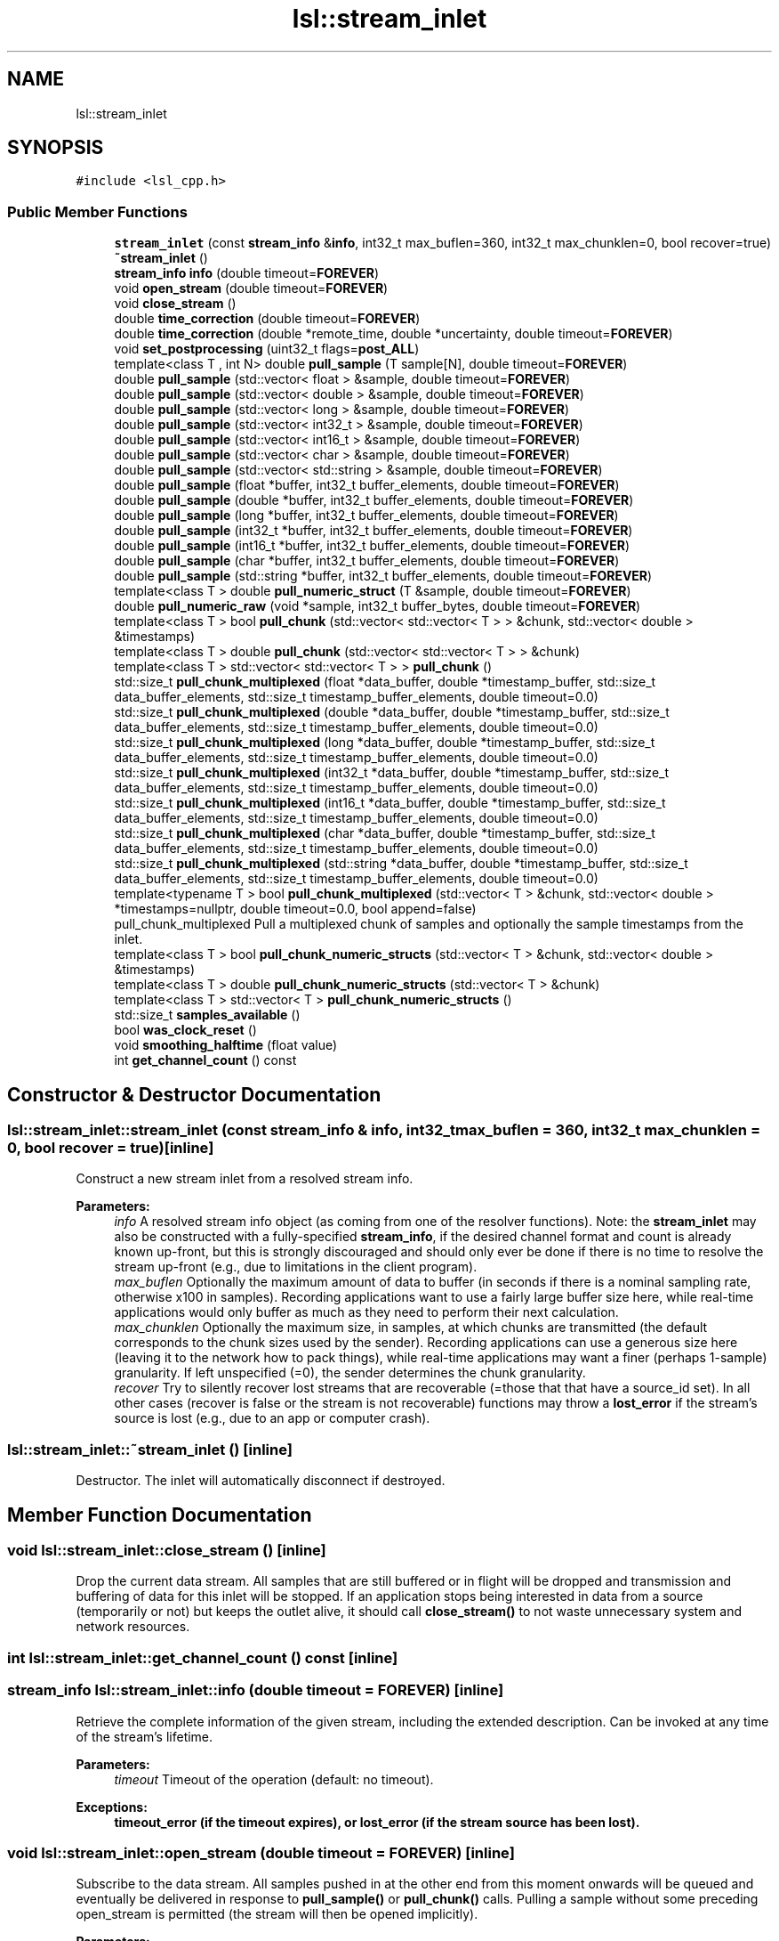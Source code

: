 .TH "lsl::stream_inlet" 3 "Fri May 10 2019" "lslpub_OTB" \" -*- nroff -*-
.ad l
.nh
.SH NAME
lsl::stream_inlet
.SH SYNOPSIS
.br
.PP
.PP
\fC#include <lsl_cpp\&.h>\fP
.SS "Public Member Functions"

.in +1c
.ti -1c
.RI "\fBstream_inlet\fP (const \fBstream_info\fP &\fBinfo\fP, int32_t max_buflen=360, int32_t max_chunklen=0, bool recover=true)"
.br
.ti -1c
.RI "\fB~stream_inlet\fP ()"
.br
.ti -1c
.RI "\fBstream_info\fP \fBinfo\fP (double timeout=\fBFOREVER\fP)"
.br
.ti -1c
.RI "void \fBopen_stream\fP (double timeout=\fBFOREVER\fP)"
.br
.ti -1c
.RI "void \fBclose_stream\fP ()"
.br
.ti -1c
.RI "double \fBtime_correction\fP (double timeout=\fBFOREVER\fP)"
.br
.ti -1c
.RI "double \fBtime_correction\fP (double *remote_time, double *uncertainty, double timeout=\fBFOREVER\fP)"
.br
.ti -1c
.RI "void \fBset_postprocessing\fP (uint32_t flags=\fBpost_ALL\fP)"
.br
.ti -1c
.RI "template<class T , int N> double \fBpull_sample\fP (T sample[N], double timeout=\fBFOREVER\fP)"
.br
.ti -1c
.RI "double \fBpull_sample\fP (std::vector< float > &sample, double timeout=\fBFOREVER\fP)"
.br
.ti -1c
.RI "double \fBpull_sample\fP (std::vector< double > &sample, double timeout=\fBFOREVER\fP)"
.br
.ti -1c
.RI "double \fBpull_sample\fP (std::vector< long > &sample, double timeout=\fBFOREVER\fP)"
.br
.ti -1c
.RI "double \fBpull_sample\fP (std::vector< int32_t > &sample, double timeout=\fBFOREVER\fP)"
.br
.ti -1c
.RI "double \fBpull_sample\fP (std::vector< int16_t > &sample, double timeout=\fBFOREVER\fP)"
.br
.ti -1c
.RI "double \fBpull_sample\fP (std::vector< char > &sample, double timeout=\fBFOREVER\fP)"
.br
.ti -1c
.RI "double \fBpull_sample\fP (std::vector< std::string > &sample, double timeout=\fBFOREVER\fP)"
.br
.ti -1c
.RI "double \fBpull_sample\fP (float *buffer, int32_t buffer_elements, double timeout=\fBFOREVER\fP)"
.br
.ti -1c
.RI "double \fBpull_sample\fP (double *buffer, int32_t buffer_elements, double timeout=\fBFOREVER\fP)"
.br
.ti -1c
.RI "double \fBpull_sample\fP (long *buffer, int32_t buffer_elements, double timeout=\fBFOREVER\fP)"
.br
.ti -1c
.RI "double \fBpull_sample\fP (int32_t *buffer, int32_t buffer_elements, double timeout=\fBFOREVER\fP)"
.br
.ti -1c
.RI "double \fBpull_sample\fP (int16_t *buffer, int32_t buffer_elements, double timeout=\fBFOREVER\fP)"
.br
.ti -1c
.RI "double \fBpull_sample\fP (char *buffer, int32_t buffer_elements, double timeout=\fBFOREVER\fP)"
.br
.ti -1c
.RI "double \fBpull_sample\fP (std::string *buffer, int32_t buffer_elements, double timeout=\fBFOREVER\fP)"
.br
.ti -1c
.RI "template<class T > double \fBpull_numeric_struct\fP (T &sample, double timeout=\fBFOREVER\fP)"
.br
.ti -1c
.RI "double \fBpull_numeric_raw\fP (void *sample, int32_t buffer_bytes, double timeout=\fBFOREVER\fP)"
.br
.ti -1c
.RI "template<class T > bool \fBpull_chunk\fP (std::vector< std::vector< T > > &chunk, std::vector< double > &timestamps)"
.br
.ti -1c
.RI "template<class T > double \fBpull_chunk\fP (std::vector< std::vector< T > > &chunk)"
.br
.ti -1c
.RI "template<class T > std::vector< std::vector< T > > \fBpull_chunk\fP ()"
.br
.ti -1c
.RI "std::size_t \fBpull_chunk_multiplexed\fP (float *data_buffer, double *timestamp_buffer, std::size_t data_buffer_elements, std::size_t timestamp_buffer_elements, double timeout=0\&.0)"
.br
.ti -1c
.RI "std::size_t \fBpull_chunk_multiplexed\fP (double *data_buffer, double *timestamp_buffer, std::size_t data_buffer_elements, std::size_t timestamp_buffer_elements, double timeout=0\&.0)"
.br
.ti -1c
.RI "std::size_t \fBpull_chunk_multiplexed\fP (long *data_buffer, double *timestamp_buffer, std::size_t data_buffer_elements, std::size_t timestamp_buffer_elements, double timeout=0\&.0)"
.br
.ti -1c
.RI "std::size_t \fBpull_chunk_multiplexed\fP (int32_t *data_buffer, double *timestamp_buffer, std::size_t data_buffer_elements, std::size_t timestamp_buffer_elements, double timeout=0\&.0)"
.br
.ti -1c
.RI "std::size_t \fBpull_chunk_multiplexed\fP (int16_t *data_buffer, double *timestamp_buffer, std::size_t data_buffer_elements, std::size_t timestamp_buffer_elements, double timeout=0\&.0)"
.br
.ti -1c
.RI "std::size_t \fBpull_chunk_multiplexed\fP (char *data_buffer, double *timestamp_buffer, std::size_t data_buffer_elements, std::size_t timestamp_buffer_elements, double timeout=0\&.0)"
.br
.ti -1c
.RI "std::size_t \fBpull_chunk_multiplexed\fP (std::string *data_buffer, double *timestamp_buffer, std::size_t data_buffer_elements, std::size_t timestamp_buffer_elements, double timeout=0\&.0)"
.br
.ti -1c
.RI "template<typename T > bool \fBpull_chunk_multiplexed\fP (std::vector< T > &chunk, std::vector< double > *timestamps=nullptr, double timeout=0\&.0, bool append=false)"
.br
.RI "pull_chunk_multiplexed Pull a multiplexed chunk of samples and optionally the sample timestamps from the inlet\&. "
.ti -1c
.RI "template<class T > bool \fBpull_chunk_numeric_structs\fP (std::vector< T > &chunk, std::vector< double > &timestamps)"
.br
.ti -1c
.RI "template<class T > double \fBpull_chunk_numeric_structs\fP (std::vector< T > &chunk)"
.br
.ti -1c
.RI "template<class T > std::vector< T > \fBpull_chunk_numeric_structs\fP ()"
.br
.ti -1c
.RI "std::size_t \fBsamples_available\fP ()"
.br
.ti -1c
.RI "bool \fBwas_clock_reset\fP ()"
.br
.ti -1c
.RI "void \fBsmoothing_halftime\fP (float value)"
.br
.ti -1c
.RI "int \fBget_channel_count\fP () const"
.br
.in -1c
.SH "Constructor & Destructor Documentation"
.PP 
.SS "lsl::stream_inlet::stream_inlet (const \fBstream_info\fP & info, int32_t max_buflen = \fC360\fP, int32_t max_chunklen = \fC0\fP, bool recover = \fCtrue\fP)\fC [inline]\fP"
Construct a new stream inlet from a resolved stream info\&. 
.PP
\fBParameters:\fP
.RS 4
\fIinfo\fP A resolved stream info object (as coming from one of the resolver functions)\&. Note: the \fBstream_inlet\fP may also be constructed with a fully-specified \fBstream_info\fP, if the desired channel format and count is already known up-front, but this is strongly discouraged and should only ever be done if there is no time to resolve the stream up-front (e\&.g\&., due to limitations in the client program)\&. 
.br
\fImax_buflen\fP Optionally the maximum amount of data to buffer (in seconds if there is a nominal sampling rate, otherwise x100 in samples)\&. Recording applications want to use a fairly large buffer size here, while real-time applications would only buffer as much as they need to perform their next calculation\&. 
.br
\fImax_chunklen\fP Optionally the maximum size, in samples, at which chunks are transmitted (the default corresponds to the chunk sizes used by the sender)\&. Recording applications can use a generous size here (leaving it to the network how to pack things), while real-time applications may want a finer (perhaps 1-sample) granularity\&. If left unspecified (=0), the sender determines the chunk granularity\&. 
.br
\fIrecover\fP Try to silently recover lost streams that are recoverable (=those that that have a source_id set)\&. In all other cases (recover is false or the stream is not recoverable) functions may throw a \fBlost_error\fP if the stream's source is lost (e\&.g\&., due to an app or computer crash)\&. 
.RE
.PP

.SS "lsl::stream_inlet::~stream_inlet ()\fC [inline]\fP"
Destructor\&. The inlet will automatically disconnect if destroyed\&. 
.SH "Member Function Documentation"
.PP 
.SS "void lsl::stream_inlet::close_stream ()\fC [inline]\fP"
Drop the current data stream\&. All samples that are still buffered or in flight will be dropped and transmission and buffering of data for this inlet will be stopped\&. If an application stops being interested in data from a source (temporarily or not) but keeps the outlet alive, it should call \fBclose_stream()\fP to not waste unnecessary system and network resources\&. 
.SS "int lsl::stream_inlet::get_channel_count () const\fC [inline]\fP"

.SS "\fBstream_info\fP lsl::stream_inlet::info (double timeout = \fC\fBFOREVER\fP\fP)\fC [inline]\fP"
Retrieve the complete information of the given stream, including the extended description\&. Can be invoked at any time of the stream's lifetime\&. 
.PP
\fBParameters:\fP
.RS 4
\fItimeout\fP Timeout of the operation (default: no timeout)\&. 
.RE
.PP
\fBExceptions:\fP
.RS 4
\fI\fBtimeout_error\fP\fP (if the timeout expires), or \fBlost_error\fP (if the stream source has been lost)\&. 
.RE
.PP

.SS "void lsl::stream_inlet::open_stream (double timeout = \fC\fBFOREVER\fP\fP)\fC [inline]\fP"
Subscribe to the data stream\&. All samples pushed in at the other end from this moment onwards will be queued and eventually be delivered in response to \fBpull_sample()\fP or \fBpull_chunk()\fP calls\&. Pulling a sample without some preceding open_stream is permitted (the stream will then be opened implicitly)\&. 
.PP
\fBParameters:\fP
.RS 4
\fItimeout\fP Optional timeout of the operation (default: no timeout)\&. 
.RE
.PP
\fBExceptions:\fP
.RS 4
\fI\fBtimeout_error\fP\fP (if the timeout expires), or \fBlost_error\fP (if the stream source has been lost)\&. 
.RE
.PP

.SS "template<class T > bool lsl::stream_inlet::pull_chunk (std::vector< std::vector< T > > & chunk, std::vector< double > & timestamps)\fC [inline]\fP"
Pull a chunk of samples from the inlet\&. This is the most complete version, returning both the data and a timestamp for each sample\&. 
.PP
\fBParameters:\fP
.RS 4
\fIchunk\fP A vector of vectors to hold the samples\&. 
.br
\fItimestamps\fP A vector to hold the time stamps\&. 
.RE
.PP
\fBReturns:\fP
.RS 4
True if some data was obtained\&. 
.RE
.PP
\fBExceptions:\fP
.RS 4
\fI\fBlost_error\fP\fP (if the stream source has been lost)\&. 
.RE
.PP

.SS "template<class T > double lsl::stream_inlet::pull_chunk (std::vector< std::vector< T > > & chunk)\fC [inline]\fP"
Pull a chunk of samples from the inlet\&. This version returns only the most recent sample's time stamp\&. 
.PP
\fBParameters:\fP
.RS 4
\fIchunk\fP A vector of vectors to hold the samples\&. 
.RE
.PP
\fBReturns:\fP
.RS 4
The time when the most recent sample was captured on the remote machine, or 0\&.0 if no new sample was available\&. 
.RE
.PP
\fBExceptions:\fP
.RS 4
\fI\fBlost_error\fP\fP (if the stream source has been lost) 
.RE
.PP

.SS "template<class T > std::vector<std::vector<T> > lsl::stream_inlet::pull_chunk ()\fC [inline]\fP"
Pull a chunk of samples from the inlet\&. This function does not return time stamps for the samples\&. Invoked as: mychunk = \fBpull_chunk<float>()\fP; 
.PP
\fBReturns:\fP
.RS 4
A vector of vectors containing the obtained samples; may be empty\&. 
.RE
.PP
\fBExceptions:\fP
.RS 4
\fI\fBlost_error\fP\fP (if the stream source has been lost) 
.RE
.PP

.SS "std::size_t lsl::stream_inlet::pull_chunk_multiplexed (float * data_buffer, double * timestamp_buffer, std::size_t data_buffer_elements, std::size_t timestamp_buffer_elements, double timeout = \fC0\&.0\fP)\fC [inline]\fP"
Pull a chunk of data from the inlet into a pre-allocated buffer\&. This is a high-performance function that performs no memory allocations (useful for very high data rates or on low-powered devices)\&. IMPORTANT: Note that the provided data buffer size is measured in channel values (e\&.g\&., floats) rather than in samples\&. 
.PP
\fBParameters:\fP
.RS 4
\fIdata_buffer\fP A pointer to a buffer of data values where the results shall be stored\&. 
.br
\fItimestamp_buffer\fP A pointer to a buffer of timestamp values where time stamps shall be stored\&. If this is NULL, no time stamps will be returned\&. 
.br
\fIdata_buffer_elements\fP The size of the data buffer, in channel data elements (of type T)\&. Must be a multiple of the stream's channel count\&. 
.br
\fItimestamp_buffer_elements\fP The size of the timestamp buffer\&. If a timestamp buffer is provided then this must correspond to the same number of samples as data_buffer_elements\&. 
.br
\fItimeout\fP The timeout for this operation, if any\&. When the timeout expires, the function may return before the entire buffer is filled\&. The default value of 0\&.0 will retrieve only data available for immediate pickup\&. 
.RE
.PP
\fBReturns:\fP
.RS 4
data_elements_written Number of channel data elements written to the data buffer\&. 
.RE
.PP
\fBExceptions:\fP
.RS 4
\fI\fBlost_error\fP\fP (if the stream source has been lost)\&. 
.RE
.PP

.SS "std::size_t lsl::stream_inlet::pull_chunk_multiplexed (double * data_buffer, double * timestamp_buffer, std::size_t data_buffer_elements, std::size_t timestamp_buffer_elements, double timeout = \fC0\&.0\fP)\fC [inline]\fP"

.SS "std::size_t lsl::stream_inlet::pull_chunk_multiplexed (long * data_buffer, double * timestamp_buffer, std::size_t data_buffer_elements, std::size_t timestamp_buffer_elements, double timeout = \fC0\&.0\fP)\fC [inline]\fP"

.SS "std::size_t lsl::stream_inlet::pull_chunk_multiplexed (int32_t * data_buffer, double * timestamp_buffer, std::size_t data_buffer_elements, std::size_t timestamp_buffer_elements, double timeout = \fC0\&.0\fP)\fC [inline]\fP"

.SS "std::size_t lsl::stream_inlet::pull_chunk_multiplexed (int16_t * data_buffer, double * timestamp_buffer, std::size_t data_buffer_elements, std::size_t timestamp_buffer_elements, double timeout = \fC0\&.0\fP)\fC [inline]\fP"

.SS "std::size_t lsl::stream_inlet::pull_chunk_multiplexed (char * data_buffer, double * timestamp_buffer, std::size_t data_buffer_elements, std::size_t timestamp_buffer_elements, double timeout = \fC0\&.0\fP)\fC [inline]\fP"

.SS "std::size_t lsl::stream_inlet::pull_chunk_multiplexed (std::string * data_buffer, double * timestamp_buffer, std::size_t data_buffer_elements, std::size_t timestamp_buffer_elements, double timeout = \fC0\&.0\fP)\fC [inline]\fP"

.SS "template<typename T > bool lsl::stream_inlet::pull_chunk_multiplexed (std::vector< T > & chunk, std::vector< double > * timestamps = \fCnullptr\fP, double timeout = \fC0\&.0\fP, bool append = \fCfalse\fP)\fC [inline]\fP"

.PP
pull_chunk_multiplexed Pull a multiplexed chunk of samples and optionally the sample timestamps from the inlet\&. 
.PP
\fBParameters:\fP
.RS 4
\fIchunk\fP A vector to hold the multiplexed (Sample 1 Channel 1, S1C2, S2C1, S2C2, S3C1, S3C2, \&.\&.\&.) samples 
.br
\fItimestamps\fP A vector to hold the timestamps or nullptr 
.br
\fItimeout\fP Time to wait for the first sample\&. The default value of 0\&.0 will not wait for data to arrive, pulling only samples already received\&. 
.br
\fIappend\fP (True:) Append data or (false:) clear them first 
.RE
.PP
\fBReturns:\fP
.RS 4
True if some data was obtained\&. 
.RE
.PP
\fBExceptions:\fP
.RS 4
\fI\fBlost_error\fP\fP (if the stream source has been lost)\&. 
.RE
.PP

.SS "template<class T > bool lsl::stream_inlet::pull_chunk_numeric_structs (std::vector< T > & chunk, std::vector< double > & timestamps)\fC [inline]\fP"
Pull a chunk of samples from the inlet\&. This is the most complete version, returning both the data and a timestamp for each sample\&. 
.PP
\fBParameters:\fP
.RS 4
\fIchunk\fP A vector of C-style structs to hold the samples\&. 
.br
\fItimestamps\fP A vector to hold the time stamps\&. 
.RE
.PP
\fBReturns:\fP
.RS 4
True if some data was obtained\&. 
.RE
.PP
\fBExceptions:\fP
.RS 4
\fI\fBlost_error\fP\fP (if the stream source has been lost) 
.RE
.PP

.SS "template<class T > double lsl::stream_inlet::pull_chunk_numeric_structs (std::vector< T > & chunk)\fC [inline]\fP"
Pull a chunk of samples from the inlet\&. This version returns only the most recent sample's time stamp\&. 
.PP
\fBParameters:\fP
.RS 4
\fIchunk\fP A vector of C-style structs to hold the samples\&. 
.RE
.PP
\fBReturns:\fP
.RS 4
The time when the most recent sample was captured on the remote machine, or 0\&.0 if no new sample was available\&. 
.RE
.PP
\fBExceptions:\fP
.RS 4
\fI\fBlost_error\fP\fP (if the stream source has been lost) 
.RE
.PP

.SS "template<class T > std::vector<T> lsl::stream_inlet::pull_chunk_numeric_structs ()\fC [inline]\fP"
Pull a chunk of samples from the inlet\&. This function does not return time stamps\&. Invoked as: mychunk = \fBpull_chunk<mystruct>()\fP; 
.PP
\fBReturns:\fP
.RS 4
A vector of C-style structs containing the obtained samples; may be empty\&. 
.RE
.PP
\fBExceptions:\fP
.RS 4
\fI\fBlost_error\fP\fP (if the stream source has been lost) 
.RE
.PP

.SS "double lsl::stream_inlet::pull_numeric_raw (void * sample, int32_t buffer_bytes, double timeout = \fC\fBFOREVER\fP\fP)\fC [inline]\fP"
Pull a sample from the inlet and read it into a pointer to raw data\&. No type checking or conversions are done (not recommended!)\&. Do not use for variable-size/string-formatted streams\&. 
.PP
\fBParameters:\fP
.RS 4
\fIbuffer\fP A pointer to hold the resulting raw sample data\&. 
.br
\fIbuffer_bytes\fP The number of bytes allocated in the buffer\&. Note: it is the responsibility of the user to allocate enough memory\&. 
.br
\fItimeout\fP The timeout for this operation, if any\&. Use 0\&.0 to make the function non-blocking\&. 
.RE
.PP
\fBReturns:\fP
.RS 4
The capture time of the sample on the remote machine, or 0\&.0 if no new sample was available\&. To remap this time stamp to the local clock, add the value returned by \&.\fBtime_correction()\fP to it\&. 
.RE
.PP
\fBExceptions:\fP
.RS 4
\fI\fBlost_error\fP\fP (if the stream source has been lost)\&. 
.RE
.PP

.SS "template<class T > double lsl::stream_inlet::pull_numeric_struct (T & sample, double timeout = \fC\fBFOREVER\fP\fP)\fC [inline]\fP"
Pull a sample from the inlet and read it into a custom C-style struct\&. Overall size checking but no type checking or conversion are done\&. Do not use for variable-size/string-formatted streams\&. 
.PP
\fBParameters:\fP
.RS 4
\fIsample\fP The raw sample object to hold the data (packed C-style struct)\&. Search for #pragma pack for information on how to pack structs correctly\&. 
.br
\fItimeout\fP The timeout for this operation, if any\&. Use 0\&.0 to make the function non-blocking\&. 
.RE
.PP
\fBReturns:\fP
.RS 4
The capture time of the sample on the remote machine, or 0\&.0 if no new sample was available\&. To remap this time stamp to the local clock, add the value returned by \&.\fBtime_correction()\fP to it\&. 
.RE
.PP
\fBExceptions:\fP
.RS 4
\fI\fBlost_error\fP\fP (if the stream source has been lost)\&. 
.RE
.PP

.SS "template<class T , int N> double lsl::stream_inlet::pull_sample (T sample[N], double timeout = \fC\fBFOREVER\fP\fP)\fC [inline]\fP"
Pull a sample from the inlet and read it into an array of values\&. Handles type checking & conversion\&. 
.PP
\fBParameters:\fP
.RS 4
\fIsample\fP An array to hold the resulting values\&. 
.br
\fItimeout\fP The timeout for this operation, if any\&. Use 0\&.0 to make the function non-blocking\&. 
.RE
.PP
\fBReturns:\fP
.RS 4
The capture time of the sample on the remote machine, or 0\&.0 if no new sample was available\&. To remap this time stamp to the local clock, add the value returned by \&.\fBtime_correction()\fP to it\&. 
.RE
.PP
\fBExceptions:\fP
.RS 4
\fI\fBlost_error\fP\fP (if the stream source has been lost)\&. 
.RE
.PP

.SS "double lsl::stream_inlet::pull_sample (std::vector< float > & sample, double timeout = \fC\fBFOREVER\fP\fP)\fC [inline]\fP"
Pull a sample from the inlet and read it into a std vector of values\&. Handles type checking & conversion and allocates the necessary memory in the vector if necessary\&. 
.PP
\fBParameters:\fP
.RS 4
\fIsample\fP An STL vector to hold the resulting values\&. 
.br
\fItimeout\fP The timeout for this operation, if any\&. Use 0\&.0 to make the function non-blocking\&. 
.RE
.PP
\fBReturns:\fP
.RS 4
The capture time of the sample on the remote machine, or 0\&.0 if no new sample was available\&. To remap this time stamp to the local clock, add the value returned by \&.\fBtime_correction()\fP to it\&. 
.RE
.PP
\fBExceptions:\fP
.RS 4
\fI\fBlost_error\fP\fP (if the stream source has been lost)\&. 
.RE
.PP

.SS "double lsl::stream_inlet::pull_sample (std::vector< double > & sample, double timeout = \fC\fBFOREVER\fP\fP)\fC [inline]\fP"

.SS "double lsl::stream_inlet::pull_sample (std::vector< long > & sample, double timeout = \fC\fBFOREVER\fP\fP)\fC [inline]\fP"

.SS "double lsl::stream_inlet::pull_sample (std::vector< int32_t > & sample, double timeout = \fC\fBFOREVER\fP\fP)\fC [inline]\fP"

.SS "double lsl::stream_inlet::pull_sample (std::vector< int16_t > & sample, double timeout = \fC\fBFOREVER\fP\fP)\fC [inline]\fP"

.SS "double lsl::stream_inlet::pull_sample (std::vector< char > & sample, double timeout = \fC\fBFOREVER\fP\fP)\fC [inline]\fP"

.SS "double lsl::stream_inlet::pull_sample (std::vector< std::string > & sample, double timeout = \fC\fBFOREVER\fP\fP)\fC [inline]\fP"

.SS "double lsl::stream_inlet::pull_sample (float * buffer, int32_t buffer_elements, double timeout = \fC\fBFOREVER\fP\fP)\fC [inline]\fP"
Pull a sample from the inlet and read it into a pointer to values\&. Handles type checking & conversion\&. 
.PP
\fBParameters:\fP
.RS 4
\fIbuffer\fP A pointer to hold the resulting values\&. 
.br
\fIbuffer_elements\fP The number of samples allocated in the buffer\&. Note: it is the responsibility of the user to allocate enough memory\&. 
.br
\fItimeout\fP The timeout for this operation, if any\&. Use 0\&.0 to make the function non-blocking\&. 
.RE
.PP
\fBReturns:\fP
.RS 4
The capture time of the sample on the remote machine, or 0\&.0 if no new sample was available\&. To remap this time stamp to the local clock, add the value returned by \&.\fBtime_correction()\fP to it\&. 
.RE
.PP
\fBExceptions:\fP
.RS 4
\fI\fBlost_error\fP\fP (if the stream source has been lost)\&. 
.RE
.PP

.SS "double lsl::stream_inlet::pull_sample (double * buffer, int32_t buffer_elements, double timeout = \fC\fBFOREVER\fP\fP)\fC [inline]\fP"

.SS "double lsl::stream_inlet::pull_sample (long * buffer, int32_t buffer_elements, double timeout = \fC\fBFOREVER\fP\fP)\fC [inline]\fP"

.SS "double lsl::stream_inlet::pull_sample (int32_t * buffer, int32_t buffer_elements, double timeout = \fC\fBFOREVER\fP\fP)\fC [inline]\fP"

.SS "double lsl::stream_inlet::pull_sample (int16_t * buffer, int32_t buffer_elements, double timeout = \fC\fBFOREVER\fP\fP)\fC [inline]\fP"

.SS "double lsl::stream_inlet::pull_sample (char * buffer, int32_t buffer_elements, double timeout = \fC\fBFOREVER\fP\fP)\fC [inline]\fP"

.SS "double lsl::stream_inlet::pull_sample (std::string * buffer, int32_t buffer_elements, double timeout = \fC\fBFOREVER\fP\fP)\fC [inline]\fP"

.SS "std::size_t lsl::stream_inlet::samples_available ()\fC [inline]\fP"
Query whether samples are currently available for immediate pickup\&. Note that it is not a good idea to use \fBsamples_available()\fP to determine whether a pull_*() call would block: to be sure, set the pull timeout to 0\&.0 or an acceptably low value\&. If the underlying implementation supports it, the value will be the number of samples available (otherwise it will be 1 or 0)\&. 
.SS "void lsl::stream_inlet::set_postprocessing (uint32_t flags = \fC\fBpost_ALL\fP\fP)\fC [inline]\fP"
Set post-processing flags to use\&. By default, the inlet performs NO post-processing and returns the ground-truth time stamps, which can then be manually synchronized using \fBtime_correction()\fP, and then smoothed/dejittered if desired\&. This function allows automating these two and possibly more operations\&. Warning: when you enable this, you will no longer receive or be able to recover the original time stamps\&. 
.PP
\fBParameters:\fP
.RS 4
\fIflags\fP An integer that is the result of bitwise OR'ing one or more options from processing_options_t together (e\&.g\&., post_clocksync|post_dejitter); the default is to enable all options\&. 
.RE
.PP

.SS "void lsl::stream_inlet::smoothing_halftime (float value)\fC [inline]\fP"
Override the half-time (forget factor) of the time-stamp smoothing\&. The default is 90 seconds unless a different value is set in the config file\&. Using a longer window will yield lower jitter in the time stamps, but longer windows will have trouble tracking changes in the clock rate (usually due to temperature changes); the default is able to track changes up to 10 degrees C per minute sufficiently well\&. 
.SS "double lsl::stream_inlet::time_correction (double timeout = \fC\fBFOREVER\fP\fP)\fC [inline]\fP"
Retrieve an estimated time correction offset for the given stream\&. The first call to this function takes several milliseconds until a reliable first estimate is obtained\&. Subsequent calls are instantaneous (and rely on periodic background updates)\&. On a well-behaved network, the precision of these estimates should be below 1 ms (empirically it is within +/-0\&.2 ms)\&. To get a measure of whether the network is well-behaved, use the extended prototype and check uncertainty (which maps to round-trip-time)\&. 0\&.2 ms is typical of wired networks\&. 2 ms is typical of wireless networks\&. The number can be much higher on poor networks\&.
.PP
\fBParameters:\fP
.RS 4
\fIremote_time\fP The current time of the remote computer that was used to generate this time_correction\&. If desired, the client can fit time_correction vs remote_time to improve the real-time time_correction further\&. 
.br
\fIuncertainty\&.\fP The maximum uncertainty of the given time correction\&.  Timeout to acquire the first time-correction estimate (default: no timeout)\&. 
.RE
.PP
\fBReturns:\fP
.RS 4
The time correction estimate\&. This is the number that needs to be added to a time stamp that was remotely generated via \fBlsl_local_clock()\fP to map it into the local clock domain of this machine\&. 
.RE
.PP
\fBExceptions:\fP
.RS 4
\fI\fBtimeout_error\fP\fP (if the timeout expires), or \fBlost_error\fP (if the stream source has been lost)\&. 
.RE
.PP

.SS "double lsl::stream_inlet::time_correction (double * remote_time, double * uncertainty, double timeout = \fC\fBFOREVER\fP\fP)\fC [inline]\fP"

.SS "bool lsl::stream_inlet::was_clock_reset ()\fC [inline]\fP"
Query whether the clock was potentially reset since the last call to \fBwas_clock_reset()\fP\&. This is a rarely-used function that is only useful to applications that combine multiple time_correction values to estimate precise clock drift; it allows to tolerate cases where the source machine was hot-swapped or restarted in between two measurements\&. 

.SH "Author"
.PP 
Generated automatically by Doxygen for lslpub_OTB from the source code\&.
